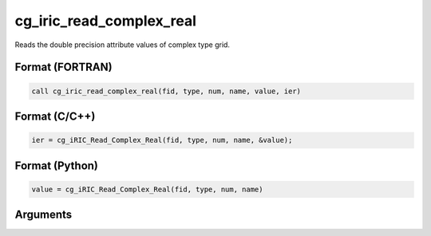 cg_iric_read_complex_real
===========================

Reads the double precision attribute values of complex type grid.

Format (FORTRAN)
------------------
.. code-block:: fortran

   call cg_iric_read_complex_real(fid, type, num, name, value, ier)

Format (C/C++)
----------------
.. code-block:: c

   ier = cg_iRIC_Read_Complex_Real(fid, type, num, name, &value);

Format (Python)
----------------
.. code-block:: python

   value = cg_iRIC_Read_Complex_Real(fid, type, num, name)

Arguments
---------

.. csv-table:: Arguments of cg_iric_read_complex_real
   :file: cg_iric_read_complex_real_args.csv
   :header-rows: 1

